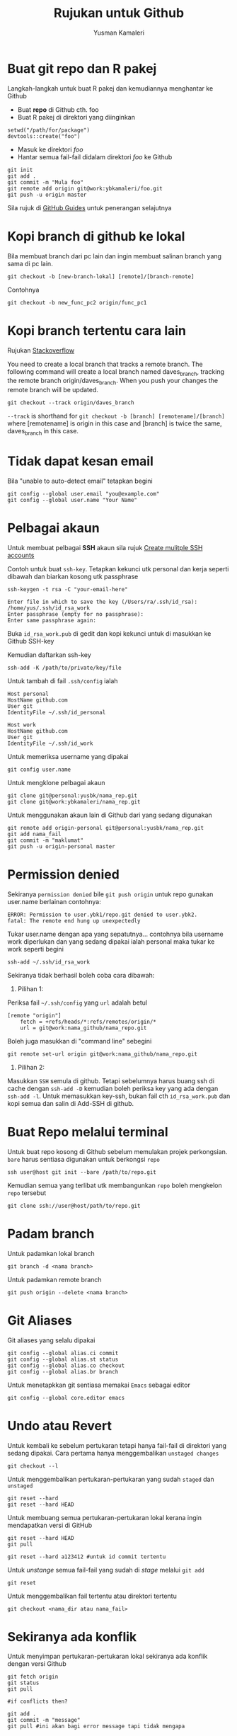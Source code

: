 #+AUTHOR: Yusman Kamaleri
#+DATE:
#+TITLE: Rujukan untuk Github

#+options: toc:nil

* Buat git repo dan R pakej

Langkah-langkah untuk buat R pakej dan kemudiannya menghantar ke Github

+ Buat *repo* di Github cth. foo
+ Buat R pakej di direktori yang diinginkan
#+BEGIN_EXAMPLE
setwd("/path/for/package")
devtools::create("foo")
#+END_EXAMPLE

+ Masuk ke direktori /foo/
+ Hantar semua fail-fail didalam direktori /foo/ ke Github
#+BEGIN_EXAMPLE
git init
git add .
git commit -m "Mula foo"
git remote add origin git@work:ybkamaleri/foo.git
git push -u origin master
#+END_EXAMPLE

Sila rujuk di [[https://help.github.com/articles/adding-an-existing-project-to-github-using-the-command-line/][GitHub Guides]] untuk penerangan selajutnya
* Kopi branch di github ke lokal

Bila membuat branch dari pc lain dan ingin membuat salinan branch yang sama di pc
lain.

#+BEGIN_EXAMPLE
git checkout -b [new-branch-lokal] [remote]/[branch-remote]
#+END_EXAMPLE

Contohnya
#+BEGIN_EXAMPLE
git checkout -b new_func_pc2 origin/func_pc1
#+END_EXAMPLE
* Kopi branch tertentu cara lain
Rujukan [[https://stackoverflow.com/questions/9537392/git-fetch-remote-branch][Stackoverflow]]

You need to create a local branch that tracks a remote branch. The following command
will create a local branch named daves_branch, tracking the remote branch
origin/daves_branch. When you push your changes the remote branch will be updated.

#+BEGIN_EXAMPLE
git checkout --track origin/daves_branch
#+END_EXAMPLE

=--track= is shorthand for =git checkout -b [branch] [remotename]/[branch]= where
  [remotename] is origin in this case and [branch] is twice the same, daves_branch in
  this case.
* Tidak dapat kesan email
Bila "unable to auto-detect email" tetapkan begini

#+BEGIN_EXAMPLE
git config --global user.email "you@example.com"
git config --global user.name "Your Name"
#+END_EXAMPLE
* Pelbagai akaun

Untuk membuat pelbagai *SSH* akaun sila rujuk [[https://gist.github.com/jexchan/2351996][Create mulitple SSH accounts]]

Contoh untuk buat =ssh-key=. Tetapkan kekunci utk personal dan kerja seperti dibawah
dan biarkan kosong utk passphrase

#+begin_example
ssh-keygen -t rsa -C "your-email-here"

Enter file in which to save the key (/Users/ra/.ssh/id_rsa): /home/yus/.ssh/id_rsa_work
Enter passphrase (empty for no passphrase):
Enter same passphrase again:
#+end_example

Buka =id_rsa_work.pub= di gedit dan kopi kekunci untuk di masukkan ke Github SSH-key

Kemudian daftarkan ssh-key

#+begin_example
ssh-add -K /path/to/private/key/file
#+end_example

Untuk tambah di fail =.ssh/config= ialah

#+BEGIN_EXAMPLE
Host personal
HostName github.com
User git
IdentityFile ~/.ssh/id_personal

Host work
HostName github.com
User git
IdentityFile ~/.ssh/id_work
#+END_EXAMPLE

Untuk memeriksa username yang dipakai

#+BEGIN_EXAMPLE
git config user.name
#+END_EXAMPLE

Untuk mengklone pelbagai akaun

#+BEGIN_EXAMPLE
git clone git@personal:yusbk/nama_rep.git
git clone git@work:ybkamaleri/nama_rep.git
#+END_EXAMPLE

Untuk menggunakan akaun lain di Github dari yang sedang digunakan

#+BEGIN_EXAMPLE
git remote add origin-personal git@personal:yusbk/nama_rep.git
git add nama_fail
git commit -m "maklumat"
git push -u origin-personal master
#+END_EXAMPLE
* Permission denied
Sekiranya ~permission denied~ bile =git push origin= untuk repo gunakan user.name berlainan contohnya:
#+BEGIN_EXAMPLE
  ERROR: Permission to user.ybk1/repo.git denied to user.ybk2.
  fatal: The remote end hung up unexpectedly
#+END_EXAMPLE

Tukar user.name dengan apa yang sepatutnya... contohnya bila username work diperlukan
dan yang sedang dipakai ialah personal maka tukar ke work seperti begini
#+BEGIN_EXAMPLE
  ssh-add ~/.ssh/id_rsa_work
#+END_EXAMPLE

Sekiranya tidak berhasil boleh coba cara dibawah:

1. Pilihan 1:
Periksa fail =~/.ssh/config= yang ~url~ adalah betul
#+BEGIN_EXAMPLE
  [remote "origin"]
      fetch = +refs/heads/*:refs/remotes/origin/*
      url = git@work:nama_github/nama_repo.git
#+END_EXAMPLE

Boleh juga masukkan di "command line" sebegini
#+BEGIN_EXAMPLE
  git remote set-url origin git@work:nama_github/nama_repo.git
#+END_EXAMPLE

2. Pilihan 2:
Masukkan ~SSH~ semula di github. Tetapi sebelumnya harus buang ssh di cache dengan
=ssh-add -D= kemudian boleh periksa key yang ada dengan =ssh-add -l=. Untuk memasukkan
key-ssh, bukan fail cth =id_rsa_work.pub= dan kopi semua dan salin di Add-SSH di
github.

* Buat Repo melalui terminal

Untuk buat repo kosong di Github sebelum memulakan projek perkongsian. =bare= harus
sentiasa digunakan untuk berkongsi =repo=

#+BEGIN_EXAMPLE
ssh user@host git init --bare /path/to/repo.git
#+END_EXAMPLE

Kemudian semua yang terlibat utk membangunkan =repo= boleh mengkelon =repo= tersebut

#+BEGIN_EXAMPLE
git clone ssh://user@host/path/to/repo.git
#+END_EXAMPLE

* Padam branch
Untuk padamkan lokal branch

#+BEGIN_EXAMPLE
git branch -d <nama branch>
#+END_EXAMPLE

Untuk padamkan remote branch

#+BEGIN_EXAMPLE
git push origin --delete <nama branch>
#+END_EXAMPLE
* Git Aliases

Git aliases yang selalu dipakai

#+BEGIN_EXAMPLE
git config --global alias.ci commit
git config --global alias.st status
git config --global alias.co checkout
git config --global alias.br branch
#+END_EXAMPLE

Untuk menetapkkan git sentiasa memakai =Emacs= sebagai editor

#+BEGIN_EXAMPLE
git config --global core.editor emacs
#+END_EXAMPLE

* Undo atau Revert

Untuk kembali ke sebelum pertukaran tetapi hanya fail-fail di direktori yang sedang
dipakai. Cara pertama hanya menggembalikan =unstaged changes=

#+BEGIN_EXAMPLE
git checkout --l
#+END_EXAMPLE

Untuk menggembalikan pertukaran-pertukaran yang sudah =staged= dan =unstaged=

#+BEGIN_EXAMPLE
git reset --hard
git reset --hard HEAD
#+END_EXAMPLE

Untuk membuang semua pertukaran-pertukaran lokal kerana ingin mendapatkan versi di GitHub

#+BEGIN_EXAMPLE
git reset --hard HEAD
git pull

git reset --hard a123412 #untuk id commit tertentu
#+END_EXAMPLE

Untuk /unstange/ semua fail-fail yang sudah di /stage/ melalui =git add=

#+BEGIN_EXAMPLE
git reset
#+END_EXAMPLE

Untuk menggembalikan fail tertentu atau direktori tertentu

#+BEGIN_EXAMPLE
git checkout <nama_dir atau nama_fail>
#+END_EXAMPLE

* Sekiranya ada konflik

Untuk menyimpan pertukaran-pertukaran lokal sekiranya ada konflik dengan versi Github

#+BEGIN_EXAMPLE
git fetch origin
git status
git pull

#if conflicts then?

git add .
git commit -m "message"
git pull #ini akan bagi error message tapi tidak mengapa

# buka fail yang ada konflik dan betulkan masalah konflik

git add .
git commit -m "fixed conflicts"
git pull

#+END_EXAMPLE
